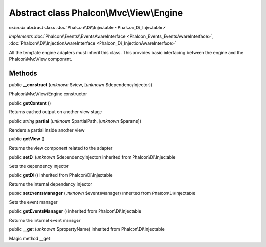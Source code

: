 Abstract class **Phalcon\\Mvc\\View\\Engine**
=============================================

*extends* abstract class :doc:`Phalcon\\Di\\Injectable <Phalcon_Di_Injectable>`

*implements* :doc:`Phalcon\\Events\\EventsAwareInterface <Phalcon_Events_EventsAwareInterface>`, :doc:`Phalcon\\Di\\InjectionAwareInterface <Phalcon_Di_InjectionAwareInterface>`

All the template engine adapters must inherit this class. This provides basic interfacing between the engine and the Phalcon\\Mvc\\View component.


Methods
-------

public  **__construct** (*unknown* $view, [*unknown* $dependencyInjector])

Phalcon\\Mvc\\View\\Engine constructor



public  **getContent** ()

Returns cached output on another view stage



public *string*  **partial** (*unknown* $partialPath, [*unknown* $params])

Renders a partial inside another view



public  **getView** ()

Returns the view component related to the adapter



public  **setDI** (*unknown* $dependencyInjector) inherited from Phalcon\\Di\\Injectable

Sets the dependency injector



public  **getDI** () inherited from Phalcon\\Di\\Injectable

Returns the internal dependency injector



public  **setEventsManager** (*unknown* $eventsManager) inherited from Phalcon\\Di\\Injectable

Sets the event manager



public  **getEventsManager** () inherited from Phalcon\\Di\\Injectable

Returns the internal event manager



public  **__get** (*unknown* $propertyName) inherited from Phalcon\\Di\\Injectable

Magic method __get



